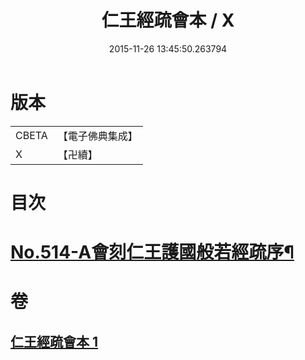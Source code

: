 #+TITLE: 仁王經疏會本 / X
#+DATE: 2015-11-26 13:45:50.263794
* 版本
 |     CBETA|【電子佛典集成】|
 |         X|【卍續】    |

* 目次
* [[file:KR6c0210_001.txt::001-0189a1][No.514-A會刻仁王護國般若經疏序¶]]
* 卷
** [[file:KR6c0210_001.txt][仁王經疏會本 1]]
